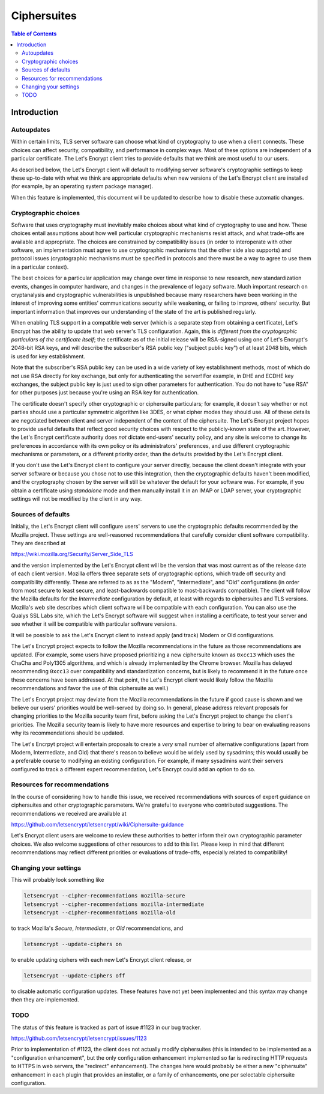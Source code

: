 ============
Ciphersuites
============

.. contents:: Table of Contents
   :local:


.. _ciphersuites:

Introduction
============

Autoupdates
-----------

Within certain limits, TLS server software can choose what kind of
cryptography to use when a client connects. These choices can affect
security, compatibility, and performance in complex ways. Most of
these options are independent of a particular certificate. The Let's
Encrypt client tries to provide defaults that we think are most useful
to our users.

As described below, the Let's Encrypt client will default to modifying
server software's cryptographic settings to keep these up-to-date with
what we think are appropriate defaults when new versions of the Let's
Encrypt client are installed (for example, by an operating system package
manager).

When this feature is implemented, this document will be updated
to describe how to disable these automatic changes.


Cryptographic choices
---------------------

Software that uses cryptography must inevitably make choices about what
kind of cryptography to use and how. These choices entail assumptions
about how well particular cryptographic mechanisms resist attack, and what
trade-offs are available and appropriate. The choices are constrained
by compatibility issues (in order to interoperate with other software,
an implementation must agree to use cryptographic mechanisms that the
other side also supports) and protocol issues (cryptographic mechanisms
must be specified in protocols and there must be a way to agree to use
them in a particular context).

The best choices for a particular application may change over time in
response to new research, new standardization events, changes in computer
hardware, and changes in the prevalence of legacy software. Much important
research on cryptanalysis and cryptographic vulnerabilities is unpublished
because many researchers have been working in the interest of improving
some entities' communications security while weakening, or failing to
improve, others' security. But important information that improves our
understanding of the state of the art is published regularly.

When enabling TLS support in a compatible web server (which is a separate
step from obtaining a certificate), Let's Encrypt has the ability to
update that web server's TLS configuration. Again, this is *different
from the cryptographic particulars of the certificate itself*; the
certificate as of the initial release will be RSA-signed using one of
Let's Encrypt's 2048-bit RSA keys, and will describe the subscriber's
RSA public key ("subject public key") of at least 2048 bits, which is
used for key establishment.

Note that the subscriber's RSA public key can be used in a wide variety
of key establishment methods, most of which do not use RSA directly
for key exchange, but only for authenticating the server!  For example,
in DHE and ECDHE key exchanges, the subject public key is just used to
sign other parameters for authentication. You do not have to "use RSA"
for other purposes just because you're using an RSA key for authentication.

The certificate doesn't specify other cryptographic or ciphersuite
particulars; for example, it doesn't say whether or not parties should
use a particular symmetric algorithm like 3DES, or what cipher modes
they should use. All of these details are negotiated between client
and server independent of the content of the ciphersuite. The
Let's Encrypt project hopes to provide useful defaults that reflect
good security choices with respect to the publicly-known state of the
art. However, the Let's Encrypt certificate authority does *not*
dictate end-users' security policy, and any site is welcome to change
its preferences in accordance with its own policy or its administrators'
preferences, and use different cryptographic mechanisms or parameters,
or a different priority order, than the defaults provided by the Let's
Encrypt client.

If you don't use the Let's Encrypt client to configure your server
directly, because the client doesn't integrate with your server software
or because you chose not to use this integration, then the cryptographic
defaults haven't been modified, and the cryptography chosen by the server
will still be whatever the default for your software was.  For example,
if you obtain a certificate using *standalone* mode and then manually
install it in an IMAP or LDAP server, your cryptographic settings will
not be modified by the client in any way.


Sources of defaults
-------------------

Initially, the Let's Encrypt client will configure users' servers to
use the cryptographic defaults recommended by the Mozilla project.
These settings are well-reasoned recommendations that carefully
consider client software compatibility. They are described at

https://wiki.mozilla.org/Security/Server_Side_TLS

and the version implemented by the Let's Encrypt client will be the
version that was most current as of the release date of each client
version. Mozilla offers three separate sets of cryptographic options,
which trade off security and compatibility differently. These are
referred to as as the "Modern", "Intermediate", and "Old" configurations
(in order from most secure to least secure, and least-backwards compatible
to most-backwards compatible). The client will follow the Mozilla defaults
for the *Intermediate* configuration by default, at least with regards to
ciphersuites and TLS versions. Mozilla's web site describes which client
software will be compatible with each configuration. You can also use
the Qualys SSL Labs site, which the Let's Encrypt software will suggest
when installing a certificate, to test your server and see whether it
will be compatible with particular software versions.

It will be possible to ask the Let's Encrypt client to instead apply
(and track) Modern or Old configurations.

The Let's Encrypt project expects to follow the Mozilla recommendations
in the future as those recommendations are updated. (For example, some
users have proposed prioritizing a new ciphersuite known as ``0xcc13``
which uses the ChaCha and Poly1305 algorithms, and which is already
implemented by the Chrome browser.  Mozilla has delayed recommending
``0xcc13`` over compatibility and standardization concerns, but is likely
to recommend it in the future once these concerns have been addressed. At
that point, the Let's Encrypt client would likely follow the Mozilla
recommendations and favor the use of this ciphersuite as well.)

The Let's Encrypt project may deviate from the Mozilla recommendations
in the future if good cause is shown and we believe our users'
priorities would be well-served by doing so. In general, please address
relevant proposals for changing priorities to the Mozilla security
team first, before asking the Let's Encrypt project to change the
client's priorities. The Mozilla security team is likely to have more
resources and expertise to bring to bear on evaluating reasons why its
recommendations should be updated.

The Let's Encrpyt project will entertain proposals to create a *very*
small number of alternative configurations (apart from Modern,
Intermediate, and Old) that there's reason to believe would be widely
used by sysadmins; this would usually be a preferable course to modifying
an existing configuration. For example, if many sysadmins want their
servers configured to track a different expert recommendation, Let's
Encrypt could add an option to do so.


Resources for recommendations
-----------------------------

In the course of considering how to handle this issue, we received
recommendations with sources of expert guidance on ciphersuites and other
cryptographic parameters. We're grateful to everyone who contributed
suggestions. The recommendations we received are available at

https://github.com/letsencrypt/letsencrypt/wiki/Ciphersuite-guidance

Let's Encrypt client users are welcome to review these authorities to
better inform their own cryptographic parameter choices. We also
welcome suggestions of other resources to add to this list. Please keep
in mind that different recommendations may reflect different priorities
or evaluations of trade-offs, especially related to compatibility!


Changing your settings
----------------------

This will probably look something like

.. code-block:: shell

  letsencrypt --cipher-recommendations mozilla-secure
  letsencrypt --cipher-recommendations mozilla-intermediate
  letsencrypt --cipher-recommendations mozilla-old

to track Mozilla's *Secure*, *Intermediate*, or *Old* recommendations,
and

.. code-block:: shell

  letsencrypt --update-ciphers on

to enable updating ciphers with each new Let's Encrypt client release,
or

.. code-block:: shell

  letsencrypt --update-ciphers off

to disable automatic configuration updates. These features have not yet
been implemented and this syntax may change then they are implemented.


TODO
----

The status of this feature is tracked as part of issue #1123 in our
bug tracker.

https://github.com/letsencrypt/letsencrypt/issues/1123

Prior to implementation of #1123, the client does not actually modify
ciphersuites (this is intended to be implemented as a "configuration
enhancement", but the only configuration enhancement implemented
so far is redirecting HTTP requests to HTTPS in web servers, the
"redirect" enhancement). The changes here would probably be either a new
"ciphersuite" enhancement in each plugin that provides an installer,
or a family of enhancements, one per selectable ciphersuite configuration.
